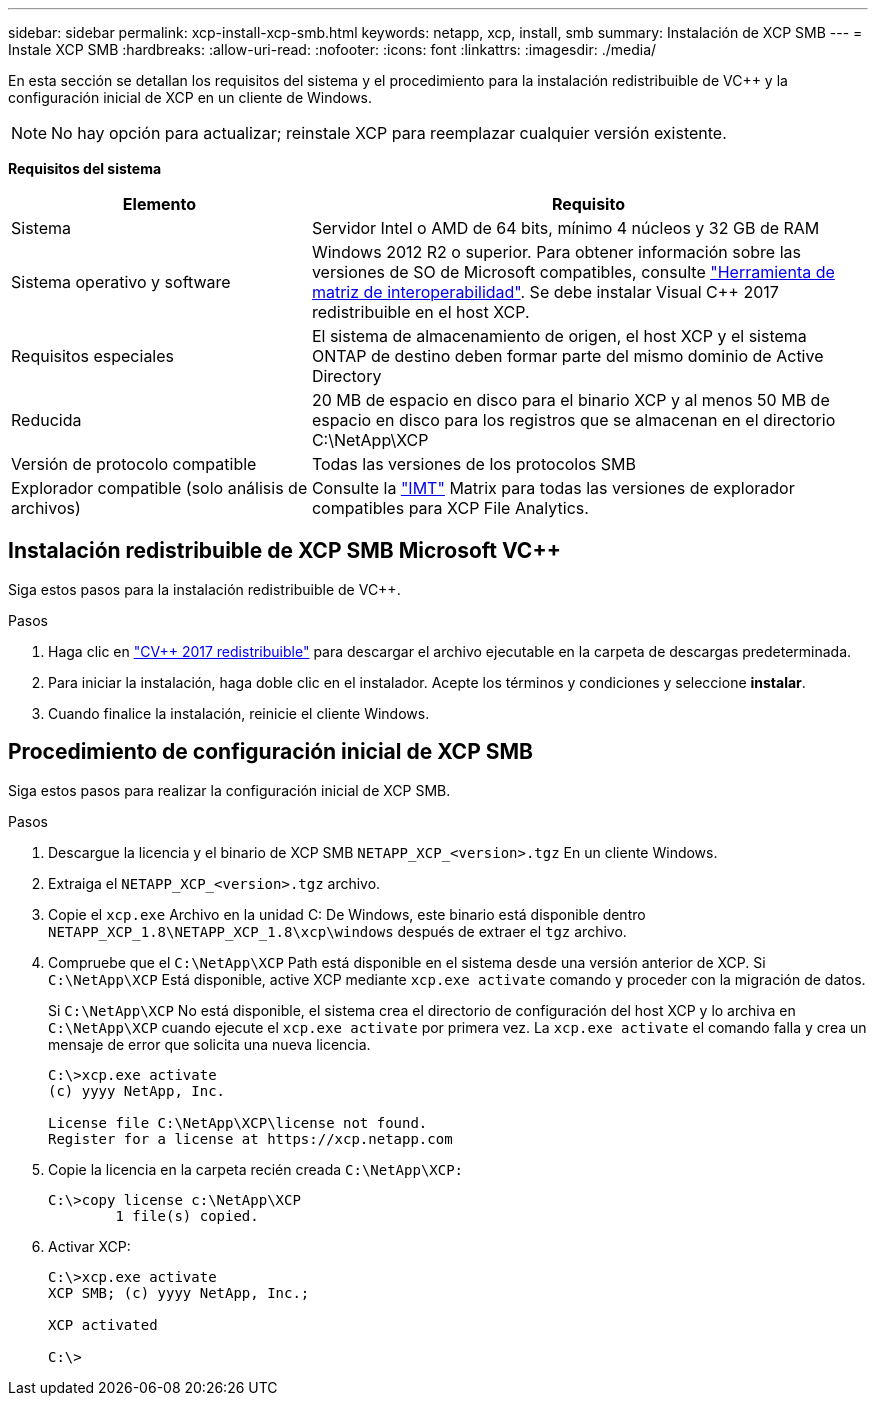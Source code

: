---
sidebar: sidebar 
permalink: xcp-install-xcp-smb.html 
keywords: netapp, xcp, install, smb 
summary: Instalación de XCP SMB 
---
= Instale XCP SMB
:hardbreaks:
:allow-uri-read: 
:nofooter: 
:icons: font
:linkattrs: 
:imagesdir: ./media/


En esta sección se detallan los requisitos del sistema y el procedimiento para la instalación redistribuible de VC++ y la configuración inicial de XCP en un cliente de Windows.


NOTE: No hay opción para actualizar; reinstale XCP para reemplazar cualquier versión existente.

*Requisitos del sistema*

[cols="35,65"]
|===
| Elemento | Requisito 


| Sistema | Servidor Intel o AMD de 64 bits, mínimo 4 núcleos y 32 GB de RAM 


| Sistema operativo y software | Windows 2012 R2 o superior. Para obtener información sobre las versiones de SO de Microsoft compatibles, consulte link:https://mysupport.netapp.com/matrix/#welcome["Herramienta de matriz de interoperabilidad"^]. Se debe instalar Visual C++ 2017 redistribuible en el host XCP. 


| Requisitos especiales | El sistema de almacenamiento de origen, el host XCP y el sistema ONTAP de destino deben formar parte del mismo dominio de Active Directory 


| Reducida | 20 MB de espacio en disco para el binario XCP y al menos 50 MB de espacio en disco para los registros que se almacenan en el directorio C:\NetApp\XCP 


| Versión de protocolo compatible | Todas las versiones de los protocolos SMB 


| Explorador compatible (solo análisis de archivos) | Consulte la link:https://mysupport.netapp.com/matrix/["IMT"^] Matrix para todas las versiones de explorador compatibles para XCP File Analytics. 
|===


== Instalación redistribuible de XCP SMB Microsoft VC++

Siga estos pasos para la instalación redistribuible de VC++.

.Pasos
. Haga clic en link:https://go.microsoft.com/fwlink/?LinkId=746572["CV++ 2017 redistribuible"^] para descargar el archivo ejecutable en la carpeta de descargas predeterminada.
. Para iniciar la instalación, haga doble clic en el instalador. Acepte los términos y condiciones y seleccione *instalar*.
. Cuando finalice la instalación, reinicie el cliente Windows.




== Procedimiento de configuración inicial de XCP SMB

Siga estos pasos para realizar la configuración inicial de XCP SMB.

.Pasos
. Descargue la licencia y el binario de XCP SMB `NETAPP_XCP_<version>.tgz` En un cliente Windows.
. Extraiga el `NETAPP_XCP_<version>.tgz` archivo.
. Copie el `xcp.exe` Archivo en la unidad C: De Windows, este binario está disponible dentro `NETAPP_XCP_1.8\NETAPP_XCP_1.8\xcp\windows` después de extraer el `tgz` archivo.
. Compruebe que el `C:\NetApp\XCP` Path está disponible en el sistema desde una versión anterior de XCP. Si `C:\NetApp\XCP` Está disponible, active XCP mediante `xcp.exe activate` comando y proceder con la migración de datos.
+
Si `C:\NetApp\XCP` No está disponible, el sistema crea el directorio de configuración del host XCP y lo archiva en `C:\NetApp\XCP` cuando ejecute el `xcp.exe activate` por primera vez. La `xcp.exe activate` el comando falla y crea un mensaje de error que solicita una nueva licencia.

+
[listing]
----
C:\>xcp.exe activate
(c) yyyy NetApp, Inc.

License file C:\NetApp\XCP\license not found.
Register for a license at https://xcp.netapp.com
----
. Copie la licencia en la carpeta recién creada `C:\NetApp\XCP:`
+
[listing]
----
C:\>copy license c:\NetApp\XCP
        1 file(s) copied.
----
. Activar XCP:
+
[listing]
----
C:\>xcp.exe activate
XCP SMB; (c) yyyy NetApp, Inc.;

XCP activated

C:\>
----

